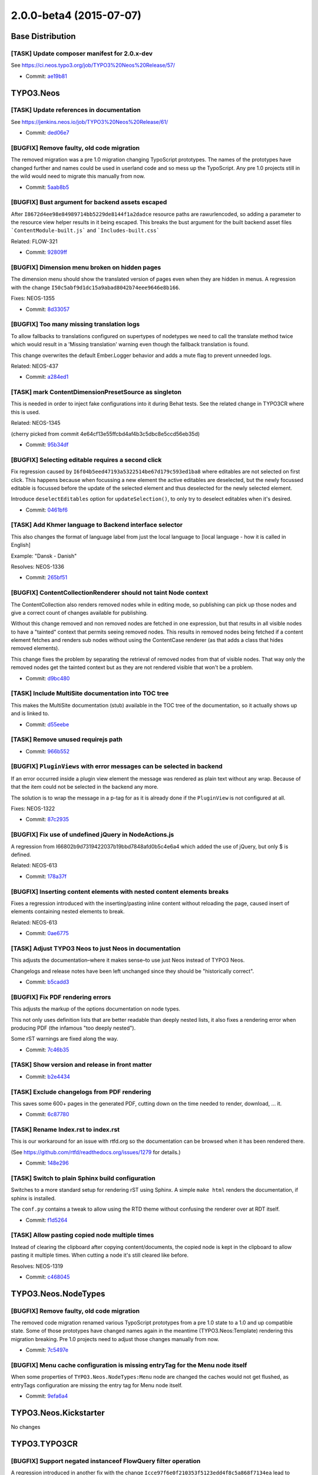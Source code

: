 ========================
2.0.0-beta4 (2015-07-07)
========================

~~~~~~~~~~~~~~~~~~~~~~~~~~~~~~~~~~~~~~~~
Base Distribution
~~~~~~~~~~~~~~~~~~~~~~~~~~~~~~~~~~~~~~~~

[TASK] Update composer manifest for 2.0.x-dev
-----------------------------------------------------------------------------------------

See https://ci.neos.typo3.org/job/TYPO3%20Neos%20Release/57/

* Commit: `ae19b81 <https://git.typo3.org/Neos/Distributions/Base.git/commit/ae19b811a31a2138508ce2eb3b84023b9cf3ce0d>`_

~~~~~~~~~~~~~~~~~~~~~~~~~~~~~~~~~~~~~~~~
TYPO3.Neos
~~~~~~~~~~~~~~~~~~~~~~~~~~~~~~~~~~~~~~~~

[TASK] Update references in documentation
-----------------------------------------------------------------------------------------

See https://jenkins.neos.io/job/TYPO3%20Neos%20Release/61/

* Commit: `ded06e7 <https://git.typo3.org/Packages/TYPO3.Neos.git/commit/ded06e7b4d80c07f326c4477495deb5e04747147>`_

[BUGFIX] Remove faulty, old code migration
-----------------------------------------------------------------------------------------

The removed migration was a pre 1.0 migration changing
TypoScript prototypes. The names of the prototypes have
changed further and names could be used in userland code 
and so mess up the TypoScript. Any pre 1.0 projects
still in the wild would need to migrate this manually from now.

* Commit: `5aab8b5 <https://git.typo3.org/Packages/TYPO3.Neos.git/commit/5aab8b5ce81647b672218b76c7024ee7875524f3>`_

[BUGFIX] Bust argument for backend assets escaped
-----------------------------------------------------------------------------------------

After ``I8672d4ee98e84989714bb5229de8144f1a2dadce`` resource paths are
rawurlencoded, so adding a parameter to the resource view helper results
in it being escaped. This breaks the bust argument for the built backend
asset files ```ContentModule-built.js``` and ```Includes-built.css```

Related: FLOW-321

* Commit: `92809ff <https://git.typo3.org/Packages/TYPO3.Neos.git/commit/92809fffe3098427cce9feab7a8a7ee2162e681a>`_

[BUGFIX] Dimension menu broken on hidden pages
-----------------------------------------------------------------------------------------

The dimension menu should show the translated version of pages even
when they are hidden in menus. A regression with the change
``I50c5abf9d1dc15a9abad8042b74eee9646e8b166``.

Fixes: NEOS-1355

* Commit: `8d33057 <https://git.typo3.org/Packages/TYPO3.Neos.git/commit/8d330573ad824a67d7a9ccc336636dadb85c02c9>`_

[BUGFIX] Too many missing translation logs
-----------------------------------------------------------------------------------------

To allow fallbacks to translations configured on supertypes
of nodetypes we need to call the translate method twice which
would result in a 'Missing translation' warning even though the
fallback translation is found.

This change overwrites the default Ember.Logger behavior and adds
a mute flag to prevent unneeded logs.

Related: NEOS-437

* Commit: `a284ed1 <https://git.typo3.org/Packages/TYPO3.Neos.git/commit/a284ed170ebccd1e4538503dba5c8f6a5ac4fa0f>`_

[TASK] mark ContentDimensionPresetSource as singleton
-----------------------------------------------------------------------------------------

This is needed in order to inject fake configurations into it
during Behat tests. See the related change in TYPO3CR where
this is used.

Related: NEOS-1345

(cherry picked from commit 4e64cf13e55ffcbd4af4b3c5dbc8e5ccd56eb35d)

* Commit: `95b34df <https://git.typo3.org/Packages/TYPO3.Neos.git/commit/95b34dfc032003a4eca361e3849648f23a8db66e>`_

[BUGFIX] Selecting editable requires a second click
-----------------------------------------------------------------------------------------

Fix regression caused by ``I6f04b5eed47193a5322514be67d179c593ed1ba8``
where editables are not selected on first click. This happens because
when focussing a new element the active editables are deselected, but
the newly focussed editable is focussed before the update of the
selected element and thus deselected for the newly selected element.

Introduce ``deselectEditables`` option for ``updateSelection()``,
to only try to deselect editables when it's desired.

* Commit: `0461bf6 <https://git.typo3.org/Packages/TYPO3.Neos.git/commit/0461bf6bd9109805850f87b8714cdc3ffcaa3172>`_

[TASK] Add Khmer language to Backend interface selector
-----------------------------------------------------------------------------------------

This also changes the format of language label from just the local
language to [local language - how it is called in English]

Example: "Dansk - Danish"

Resolves: NEOS-1336

* Commit: `265bf51 <https://git.typo3.org/Packages/TYPO3.Neos.git/commit/265bf515f2a46fe988ca03cb0fbab30814ac5def>`_

[BUGFIX] ContentCollectionRenderer should not taint Node context
-----------------------------------------------------------------------------------------

The ContentCollection also renders removed nodes while in editing mode,
so publishing can pick up those nodes and give a correct count of changes
available for publishing.

Without this change removed and non removed nodes are fetched in one
expression, but that results in all visible nodes to have a "tainted"
context that permits seeing removed nodes. This results in removed nodes
being fetched if a content element fetches and renders sub nodes without
using the ContentCase renderer (as that adds a class that hides removed
elements).

This change fixes the problem by separating the retrieval of removed nodes
from that of visible nodes. That way only the removed nodes get the
tainted context but as they are not rendered visible that won't be
a problem.

* Commit: `d9bc480 <https://git.typo3.org/Packages/TYPO3.Neos.git/commit/d9bc4802c60085e18ead80052da69c9f684d2ced>`_

[TASK] Include MultiSite documentation into TOC tree
-----------------------------------------------------------------------------------------

This makes the MultiSite documentation (stub) available in the TOC tree
of the documentation, so it actually shows up and is linked to.

* Commit: `d55eebe <https://git.typo3.org/Packages/TYPO3.Neos.git/commit/d55eebebae844bae3c50d69d2f7da61715b1106b>`_

[TASK] Remove unused requirejs path
-----------------------------------------------------------------------------------------

* Commit: `966b552 <https://git.typo3.org/Packages/TYPO3.Neos.git/commit/966b552e4d619a3be486ad0eaadff1078b3eb13e>`_

[BUGFIX] ``PluginViews`` with error messages can be selected in backend
-----------------------------------------------------------------------------------------

If an error occurred inside a plugin view element the message was
rendered as plain text without any wrap. Because of that the item could
not be selected in the backend any more.

The solution is to wrap the message in a p-tag for as it is already
done if the ``PluginView`` is not configured at all.

Fixes: NEOS-1322

* Commit: `87c2935 <https://git.typo3.org/Packages/TYPO3.Neos.git/commit/87c2935539aabd7eeee59d649282d09be2ffa550>`_

[BUGFIX] Fix use of undefined jQuery in NodeActions.js
-----------------------------------------------------------------------------------------

A regression from I66802b9d7319422037b19bbd7848afd0b5c4e6a4 which added
the use of jQuery, but only $ is defined.

Related: NEOS-613

* Commit: `178a37f <https://git.typo3.org/Packages/TYPO3.Neos.git/commit/178a37f6a6c7632cf1fe973599fb44fe694ed086>`_

[BUGFIX] Inserting content elements with nested content elements breaks
-----------------------------------------------------------------------------------------

Fixes a regression introduced with the inserting/pasting inline content
without reloading the page, caused insert of elements containing nested
elements to break.

Related: NEOS-613

* Commit: `0ae6775 <https://git.typo3.org/Packages/TYPO3.Neos.git/commit/0ae6775d16a1abbb4ccdae6ea2a81335c526cd6a>`_

[TASK] Adjust TYPO3 Neos to just Neos in documentation
-----------------------------------------------------------------------------------------

This adjusts the documentation–where it makes sense–to use just Neos
instead of TYPO3 Neos.

Changelogs and release notes have been left unchanged since they should
be "historically correct".

* Commit: `b5cadd3 <https://git.typo3.org/Packages/TYPO3.Neos.git/commit/b5cadd374e0b1a722b56a8ee24169a7bde445641>`_

[BUGFIX] Fix PDF rendering errors
-----------------------------------------------------------------------------------------

This adjusts the markup of the options documentation on node types.

This not only uses definition lists that are better readable than deeply
nested lists, it also fixes a rendering error when producing PDF (the
infamous "too deeply nested").

Some rST warnings are fixed along the way.

* Commit: `7c46b35 <https://git.typo3.org/Packages/TYPO3.Neos.git/commit/7c46b35045049967f39d863dee83c9b6d7def07c>`_

[TASK] Show version and release in front matter
-----------------------------------------------------------------------------------------

* Commit: `b2e4434 <https://git.typo3.org/Packages/TYPO3.Neos.git/commit/b2e4434ea3d7a085b56c6fcc8d5459f6553d1deb>`_

[TASK] Exclude changelogs from PDF rendering
-----------------------------------------------------------------------------------------

This saves some 600+ pages in the generated PDF, cutting down on the
time needed to render, download, ... it.

* Commit: `6c87780 <https://git.typo3.org/Packages/TYPO3.Neos.git/commit/6c877803994b28927e5894aabf493324615165b8>`_

[TASK] Rename Index.rst to index.rst
-----------------------------------------------------------------------------------------

This is our workaround for an issue with rtfd.org so the documentation
can be browsed when it has been rendered there.

(See https://github.com/rtfd/readthedocs.org/issues/1279 for details.)

* Commit: `148e296 <https://git.typo3.org/Packages/TYPO3.Neos.git/commit/148e29698d63ef6b2fd8291b091b6dc605b162f9>`_

[TASK] Switch to plain Sphinx build configuration
-----------------------------------------------------------------------------------------

Switches to a more standard setup for rendering rST using Sphinx. A
simple ``make html`` renders the documentation, if sphinx is installed.

The ``conf.py`` contains a tweak to allow using the RTD theme without
confusing the renderer over at RDT itself.

* Commit: `f1d5264 <https://git.typo3.org/Packages/TYPO3.Neos.git/commit/f1d5264f83e16e68a70f82a51c4221f18959e064>`_

[TASK] Allow pasting copied node multiple times
-----------------------------------------------------------------------------------------

Instead of clearing the clipboard after copying content/documents,
the copied node is kept in the clipboard to allow pasting it multiple
times. When cutting a node it's still cleared like before.

Resolves: NEOS-1319

* Commit: `c468045 <https://git.typo3.org/Packages/TYPO3.Neos.git/commit/c468045b9a452ae763c30a3bdb1eac5e58e51400>`_

~~~~~~~~~~~~~~~~~~~~~~~~~~~~~~~~~~~~~~~~
TYPO3.Neos.NodeTypes
~~~~~~~~~~~~~~~~~~~~~~~~~~~~~~~~~~~~~~~~

[BUGFIX] Remove faulty, old code migration
-----------------------------------------------------------------------------------------

The removed code migration renamed various TypoScript prototypes
from a pre 1.0 state to a 1.0 and up compatible state. Some of those
prototypes have changed names again in the meantime (TYPO3.Neos:Template)
rendering this migration breaking.
Pre 1.0 projects need to adjust those changes manually from now.

* Commit: `7c5497e <https://git.typo3.org/Packages/TYPO3.Neos.NodeTypes.git/commit/7c5497e8431c5f9761f82c873d6298a6604c46e8>`_

[BUGFIX] Menu cache configuration is missing entryTag for the Menu node itself
-----------------------------------------------------------------------------------------

When some properties of ``TYPO3.Neos.NodeTypes:Menu`` node are changed
the caches would not get flushed, as entryTags configuration are missing
the entry tag for Menu node itself.

* Commit: `9efa6a4 <https://git.typo3.org/Packages/TYPO3.Neos.NodeTypes.git/commit/9efa6a42a81c066a90a3c3d34ae995f8ee17a643>`_

~~~~~~~~~~~~~~~~~~~~~~~~~~~~~~~~~~~~~~~~
TYPO3.Neos.Kickstarter
~~~~~~~~~~~~~~~~~~~~~~~~~~~~~~~~~~~~~~~~

No changes

~~~~~~~~~~~~~~~~~~~~~~~~~~~~~~~~~~~~~~~~
TYPO3.TYPO3CR
~~~~~~~~~~~~~~~~~~~~~~~~~~~~~~~~~~~~~~~~

[BUGFIX] Support negated instanceof FlowQuery filter operation
-----------------------------------------------------------------------------------------

A regression introduced in another fix with the change
``Icce97f6e0f210353f5123edd4f8c5a868f7134ea`` lead to incorrect
matching of negated instanceof filters for node types.

Related: NEOS-1348

* Commit: `22e843b <https://git.typo3.org/Packages/TYPO3.TYPO3CR.git/commit/22e843b91cc8b2bbbcb7cb30e4daa3f0b39d02a6>`_

[BUGFIX] Support multiple filters in FlowQuery children operation
-----------------------------------------------------------------------------------------

Due to incorrect handling of multiple Fizzle filters in the custom
optimization in the FlowQuery children operation, multiple filters
give incorrect results. Instead now all filters are taken into
account and optimized individually if possible.

Fixes: NEOS-1348

* Commit: `9229837 <https://git.typo3.org/Packages/TYPO3.TYPO3CR.git/commit/9229837ebc4481366b31e80fb295353f0255ac71>`_

[FEATURE] Allow to restrict editing by node-dimension
-----------------------------------------------------------------------------------------

Example Configuration::

  privilegeTargets:
    'TYPO3\\TYPO3CR\\Security\\Authorization\\Privilege\\Node\\EditNodePrivilege':
      # This privilegeTarget must be *DEFINED* so that we switch to a
      # "whitelist" approach
      'TYPO3.NeosDemoTypo3Org:EditAllNodes':
        matcher: 'TRUE'

      'TYPO3.NeosDemoTypo3Org:EditGerman':
        matcher: 'isInDimensionPreset("language", "de")'
  roles:
    'TYPO3.Neos:Editor':
      privileges:
        -
          privilegeTarget: 'TYPO3.NeosDemoTypo3Org:EditGerman'
          permission: GRANT

This change also marks the ContentDimensionPresetSource a singleton,
to make sure we can override the configuration from within Behat tests.

Also, check the corresponding change in the Neos package.

Resolves: NEOS-1345

* Commit: `ea22df3 <https://git.typo3.org/Packages/TYPO3.TYPO3CR.git/commit/ea22df3d44659485b6797d04e1ff2b3f0b798453>`_

~~~~~~~~~~~~~~~~~~~~~~~~~~~~~~~~~~~~~~~~
TYPO3.TypoScript
~~~~~~~~~~~~~~~~~~~~~~~~~~~~~~~~~~~~~~~~

[BUGFIX] Set status after sucessfully rendering a TypoScript object
-----------------------------------------------------------------------------------------

Due to the bugfix done in ``I8abefe9f8fb399a186d93737e2396dd55fc9c452``
a regression was introduced as the ``lastEvaluationStatus`` is now
considered in processors to allow conditions. But as the status
is not set in a consistent manner you can end up with a successfully
rendered TypoScript object and ``lastEvaluationStatus`` set to FALSE.

This is fixed by setting the status after successfully rendering a
TypoScript object.

* Commit: `57e3cf6 <https://git.typo3.org/Packages/TYPO3.TypoScript.git/commit/57e3cf6844300524feaf4e7465c04660ea92645a>`_

~~~~~~~~~~~~~~~~~~~~~~~~~~~~~~~~~~~~~~~~
TYPO3.Media
~~~~~~~~~~~~~~~~~~~~~~~~~~~~~~~~~~~~~~~~

No changes

~~~~~~~~~~~~~~~~~~~~~~~~~~~~~~~~~~~~~~~~
TYPO3.NeosDemoTypo3Org
~~~~~~~~~~~~~~~~~~~~~~~~~~~~~~~~~~~~~~~~

[BUGFIX] Demo site should "correctly" create footer node
-----------------------------------------------------------------------------------------

The demo site created the "footer" child node on the homepage purely from
the ``Sites.xml``. It was not configured in ``NodeTypes.yaml``.
This is not best practice and could break if we introduce functionality
to remove child nodes that are not configured.
Now the homepage of the demo site is a new NodeType that has ``footer``
configured as childNode.

Fixes: NEOS-913

* Commit: `dc0d89d <https://git.typo3.org/Packages/TYPO3.NeosDemoTypo3Org.git/commit/dc0d89d9850bdfd693cbaa60eeedd6c01296026a>`_

[TASK] Adjust demo site to simplified FrontendLogin
-----------------------------------------------------------------------------------------

This adjusts the demo site content to the simplified
``Flowpack.Neos.FrontendLogin`` package by

* Replacing the "/member-area/user-profile" page by a simple
  "/member-area/subpage" (because there is no "user profile" plugin
  any longer).
* Adjusting the explanatory text and example command

See https://github.com/Flowpack/Flowpack.Neos.FrontendLogin/commit/ddf1fea55853cad59b8e4684d548554f161d60cf
for the corresponding change on the FrontendLogin package

Related: NEOS-1340

* Commit: `7080f92 <https://git.typo3.org/Packages/TYPO3.NeosDemoTypo3Org.git/commit/7080f920874dd57cadb85c5f0abcd0bcf5f08833>`_

[TASK] Remove unused boostrap view helper namespace
-----------------------------------------------------------------------------------------

* Commit: `9f51fa6 <https://git.typo3.org/Packages/TYPO3.NeosDemoTypo3Org.git/commit/9f51fa6469ce48e4aeb77ac3b8adc68c40426283>`_

[BUGFIX] Overriding ``TYPO3.Neos.NodeTypes`` node types not working
-----------------------------------------------------------------------------------------

Due to missing dependency on the ``TYPO3.Neos.NodeTypes`` package,
the multi column overriding didn't work correctly.

* Commit: `2e80b3b <https://git.typo3.org/Packages/TYPO3.NeosDemoTypo3Org.git/commit/2e80b3b4aeab7c99baab814576c7468b055b4851>`_

